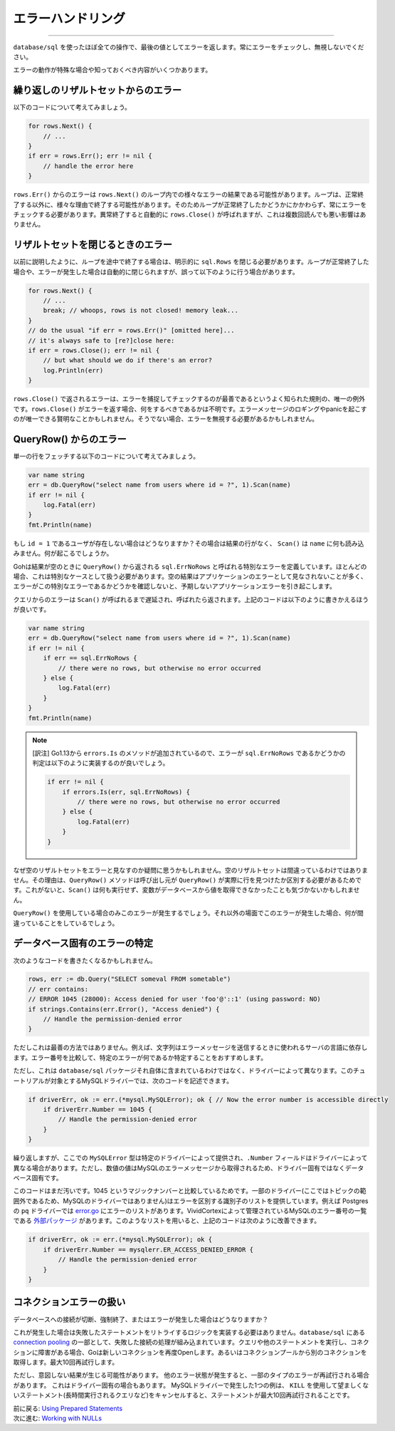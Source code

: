 ==================================
エラーハンドリング
==================================

----------------------------------

``database/sql`` を使ったほぼ全ての操作で、最後の値としてエラーを返します。常にエラーをチェックし、無視しないでください。

エラーの動作が特殊な場合や知っておくべき内容がいくつかあります。

繰り返しのリザルトセットからのエラー
======================================

以下のコードについて考えてみましょう。

.. code-block:: go

   for rows.Next() {
       // ...
   }
   if err = rows.Err(); err != nil {
       // handle the error here
   }

``rows.Err()`` からのエラーは ``rows.Next()`` のループ内での様々なエラーの結果である可能性があります。ループは、正常終了する以外に、様々な理由で終了する可能性があります。そのためループが正常終了したかどうかにかかわらず、常にエラーをチェックする必要があります。異常終了すると自動的に ``rows.Close()`` が呼ばれますが、これは複数回読んでも悪い影響はありません。

リザルトセットを閉じるときのエラー
======================================

以前に説明したように、ループを途中で終了する場合は、明示的に ``sql.Rows`` を閉じる必要があります。ループが正常終了した場合や、エラーが発生した場合は自動的に閉じられますが、誤って以下のように行う場合があります。

.. code-block:: go

   for rows.Next() {
       // ...
       break; // whoops, rows is not closed! memory leak...
   }
   // do the usual "if err = rows.Err()" [omitted here]...
   // it's always safe to [re?]close here:
   if err = rows.Close(); err != nil {
       // but what should we do if there's an error?
       log.Println(err)
   }

``rows.Close()`` で返されるエラーは、エラーを捕捉してチェックするのが最善であるというよく知られた規則の、唯一の例外です。``rows.Close()`` がエラーを返す場合、何をするべきであるかは不明です。エラーメッセージのロギングやpanicを起こすのが唯一できる賢明なことかもしれません。そうでない場合、エラーを無視する必要があるかもしれません。

QueryRow() からのエラー
===========================

単一の行をフェッチする以下のコードについて考えてみましょう。

.. code-block:: go

   var name string
   err = db.QueryRow("select name from users where id = ?", 1).Scan(name)
   if err != nil {
       log.Fatal(err)
   }
   fmt.Println(name)

もし ``id = 1`` であるユーザが存在しない場合はどうなりますか？その場合は結果の行がなく、 ``Scan()`` は ``name`` に何も読み込みません。何が起こるでしょうか。

Gohは結果が空のときに ``QueryRow()`` から返される ``sql.ErrNoRows`` と呼ばれる特別なエラーを定義しています。ほとんどの場合、これは特別なケースとして扱う必要があります。空の結果はアプリケーションのエラーとして見なされないことが多く、エラーがこの特別なエラーであるかどうかを確認しないと、予期しないアプリケーションエラーを引き起こします。

クエリからのエラーは ``Scan()`` が呼ばれるまで遅延され、呼ばれたら返されます。上記のコードは以下のように書きかえるほうが良いです。

.. code-block:: go

   var name string
   err = db.QueryRow("select name from users where id = ?", 1).Scan(name)
   if err != nil {
       if err == sql.ErrNoRows {
           // there were no rows, but otherwise no error occurred
       } else {
           log.Fatal(err)
       }
   }
   fmt.Println(name)

.. note::

    [訳注] Go1.13から ``errors.Is`` のメソッドが追加されているので、エラーが ``sql.ErrNoRows`` であるかどうかの判定は以下のように実装するのが良いでしょう。

    .. code-block:: go

        if err != nil {
            if errors.Is(err, sql.ErrNoRows) {
                // there were no rows, but otherwise no error occurred
            } else {
                log.Fatal(err)
            }
        }

なぜ空のリザルトセットをエラーと見なすのか疑問に思うかもしれません。空のリザルトセットは間違っているわけではありません。その理由は、``QueryRow()`` メソッドは呼び出し元が ``QueryRow()`` が実際に行を見つけたか区別する必要があるためです。これがないと、``Scan()`` は何も実行せず、変数がデータベースから値を取得できなかったことも気づかないかもしれません。

``QueryRow()`` を使用している場合のみこのエラーが発生するでしょう。それ以外の場面でこのエラーが発生した場合、何が間違っていることをしているでしょう。

データベース固有のエラーの特定
====================================

次のようなコードを書きたくなるかもしれません。

.. code-block:: go

   rows, err := db.Query("SELECT someval FROM sometable")
   // err contains:
   // ERROR 1045 (28000): Access denied for user 'foo'@'::1' (using password: NO)
   if strings.Contains(err.Error(), "Access denied") {
       // Handle the permission-denied error
   }

ただしこれは最善の方法ではありません。例えば、文字列はエラーメッセージを送信するときに使われるサーバの言語に依存します。エラー番号を比較して、特定のエラーが何であるか特定することをおすすめします。

ただし、これは ``database/sql`` パッケージそれ自体に含まれているわけではなく、ドライバーによって異なります。このチュートリアルが対象とするMySQLドライバーでは、次のコードを記述できます。

.. code-block:: go

   if driverErr, ok := err.(*mysql.MySQLError); ok { // Now the error number is accessible directly
       if driverErr.Number == 1045 {
           // Handle the permission-denied error
       }
   }

繰り返しますが、ここでの ``MySQLError`` 型は特定のドライバーによって提供され、``.Number`` フィールドはドライバーによって異なる場合があります。ただし、数値の値はMySQLのエラーメッセージから取得されるため、ドライバー固有ではなくデータベース固有です。

このコードはまだ汚いです。1045 というマジックナンバーと比較しているためです。一部のドライバー(ここではトピックの範囲外であるため、MySQLのドライバーではありません)はエラーを区別する識別子のリストを提供しています。例えば Postgres の ``pq`` ドライバーでは `error.go <https://github.com/lib/pq/blob/master/error.go>`_ にエラーのリストがあります。VividCortexによって管理されているMySQLのエラー番号の一覧である `外部パッケージ <https://github.com/VividCortex/mysqlerr>`_ があります。このようなリストを用いると、上記のコードは次のように改善できます。

.. code-block:: go

   if driverErr, ok := err.(*mysql.MySQLError); ok {
       if driverErr.Number == mysqlerr.ER_ACCESS_DENIED_ERROR {
           // Handle the permission-denied error
       }
   }

コネクションエラーの扱い
==========================

データベースへの接続が切断、強制終了、またはエラーが発生した場合はどうなりますか？

これが発生した場合は失敗したステートメントをリトライするロジックを実装する必要はありません。``database/sql`` にある `connection pooling <connection-pool.html>`_ の一部として、失敗した接続の処理が組み込まれています。クエリや他のステートメントを実行し、コネクションに障害がある場合、Goは新しいコネクションを再度Openします。あるいはコネクションプールから別のコネクションを取得します。最大10回再試行します。

ただし、意図しない結果が生じる可能性があります。 他のエラー状態が発生すると、一部のタイプのエラーが再試行される場合があります。 これはドライバー固有の場合もあります。 MySQLドライバーで発生した1つの例は、 ``KILL`` を使用して望ましくないステートメント(長時間実行されるクエリなど)をキャンセルすると、ステートメントが最大10回再試行されることです。

| 前に戻る: `Using Prepared Statements <prepared.html>`_
| 次に進む: `Working with NULLs <nulls.html>`_
